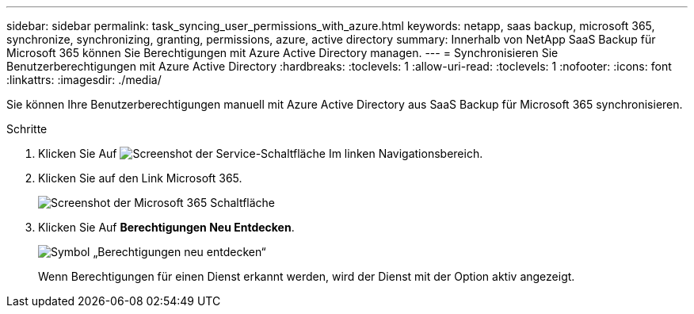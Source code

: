 ---
sidebar: sidebar 
permalink: task_syncing_user_permissions_with_azure.html 
keywords: netapp, saas backup, microsoft 365, synchronize, synchronizing, granting, permissions, azure, active directory 
summary: Innerhalb von NetApp SaaS Backup für Microsoft 365 können Sie Berechtigungen mit Azure Active Directory managen. 
---
= Synchronisieren Sie Benutzerberechtigungen mit Azure Active Directory
:hardbreaks:
:toclevels: 1
:allow-uri-read: 
:toclevels: 1
:nofooter: 
:icons: font
:linkattrs: 
:imagesdir: ./media/


[role="lead"]
Sie können Ihre Benutzerberechtigungen manuell mit Azure Active Directory aus SaaS Backup für Microsoft 365 synchronisieren.

.Schritte
. Klicken Sie Auf image:services.gif["Screenshot der Service-Schaltfläche"] Im linken Navigationsbereich.
. Klicken Sie auf den Link Microsoft 365.
+
image:mso365_settings.gif["Screenshot der Microsoft 365 Schaltfläche"]

. Klicken Sie Auf *Berechtigungen Neu Entdecken*.
+
image:rediscover_permissions.gif["Symbol „Berechtigungen neu entdecken“"]

+
Wenn Berechtigungen für einen Dienst erkannt werden, wird der Dienst mit der Option aktiv angezeigt.


